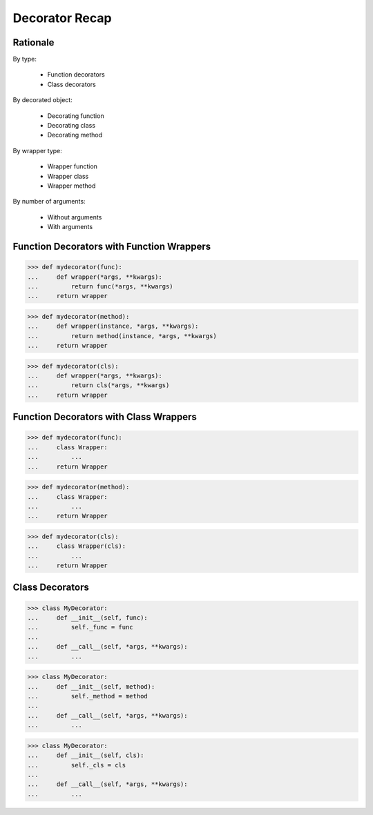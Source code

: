 Decorator Recap
===============


Rationale
---------
By type:

    * Function decorators
    * Class decorators

By decorated object:

    * Decorating function
    * Decorating class
    * Decorating method

By wrapper type:

    * Wrapper function
    * Wrapper class
    * Wrapper method

By number of arguments:

    * Without arguments
    * With arguments


Function Decorators with Function Wrappers
------------------------------------------
>>> def mydecorator(func):
...     def wrapper(*args, **kwargs):
...         return func(*args, **kwargs)
...     return wrapper

>>> def mydecorator(method):
...     def wrapper(instance, *args, **kwargs):
...         return method(instance, *args, **kwargs)
...     return wrapper

>>> def mydecorator(cls):
...     def wrapper(*args, **kwargs):
...         return cls(*args, **kwargs)
...     return wrapper


Function Decorators with Class Wrappers
---------------------------------------
>>> def mydecorator(func):
...     class Wrapper:
...         ...
...     return Wrapper

>>> def mydecorator(method):
...     class Wrapper:
...         ...
...     return Wrapper

>>> def mydecorator(cls):
...     class Wrapper(cls):
...         ...
...     return Wrapper


Class Decorators
----------------
>>> class MyDecorator:
...     def __init__(self, func):
...         self._func = func
...
...     def __call__(self, *args, **kwargs):
...         ...

>>> class MyDecorator:
...     def __init__(self, method):
...         self._method = method
...
...     def __call__(self, *args, **kwargs):
...         ...

>>> class MyDecorator:
...     def __init__(self, cls):
...         self._cls = cls
...
...     def __call__(self, *args, **kwargs):
...         ...
